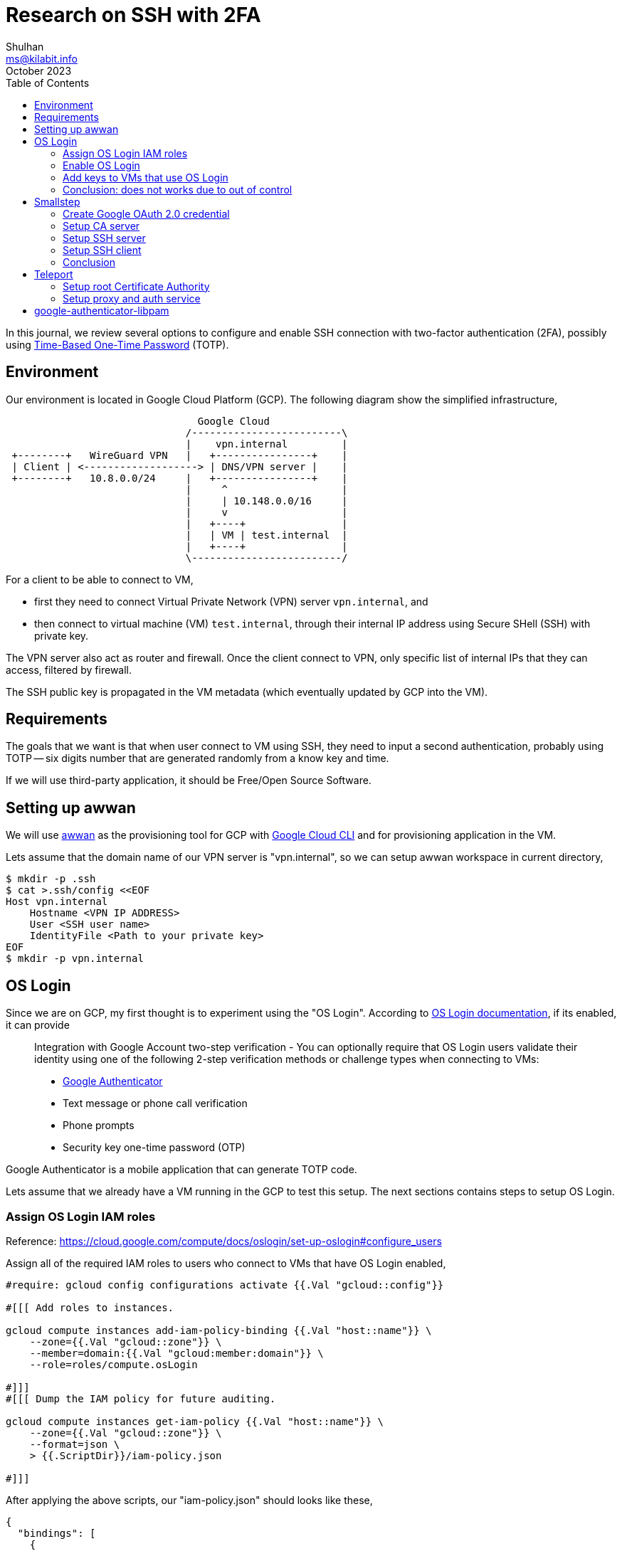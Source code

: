 = Research on SSH with 2FA
Shulhan <ms@kilabit.info>
October 2023
:toc:
:sectanchors:

In this journal, we review several options to configure and enable SSH
connection with two-factor authentication (2FA), possibly using
https://tools.ietf.org/html/rfc6238[Time-Based One-Time Password^]
(TOTP).

== Environment
//{{{

Our environment is located in Google Cloud Platform (GCP).
The following diagram show the simplified infrastructure,

----
                                Google Cloud
                              /-------------------------\
                              |    vpn.internal         |
 +--------+   WireGuard VPN   |   +----------------+    |
 | Client | <-------------------> | DNS/VPN server |    |
 +--------+   10.8.0.0/24     |   +----------------+    |
                              |     ^                   |
                              |     | 10.148.0.0/16     |
                              |     v                   |
                              |   +----+                |
                              |   | VM | test.internal  |
                              |   +----+                |
                              \-------------------------/
----

For a client to be able to connect to VM,

* first they need to connect Virtual Private Network (VPN) server
  `vpn.internal`, and
* then connect to virtual machine (VM) `test.internal`, through their
  internal IP address using Secure SHell (SSH) with private key.

The VPN server also act as router and firewall.
Once the client connect to VPN, only specific list of internal IPs that they
can access, filtered by firewall.

The SSH public key is propagated in the VM metadata (which eventually
updated by GCP into the VM).

//}}}

== Requirements
//{{{

The goals that we want is that when user connect to VM using SSH, they need
to input a second authentication, probably using TOTP -- six digits number
that are generated randomly from a know key and time.

If we will use third-party application, it should be Free/Open Source
Software.

== Setting up awwan

We will use
https://git.sr.ht/~shulhan/awwan[awwan^]
as the provisioning tool for GCP with
https://cloud.google.com/cli?hl=en[Google Cloud CLI^]
and for provisioning application in the VM.

Lets assume that the domain name of our VPN server is "vpn.internal", so we
can setup awwan workspace in current directory,

----
$ mkdir -p .ssh
$ cat >.ssh/config <<EOF
Host vpn.internal
    Hostname <VPN IP ADDRESS>
    User <SSH user name>
    IdentityFile <Path to your private key>
EOF
$ mkdir -p vpn.internal
----

//}}}

== OS Login
//{{{

Since we are on GCP, my first thought is to experiment using the "OS Login".
According to
https://cloud.google.com/compute/docs/oslogin[OS Login documentation^],
if its enabled, it can provide

[quote]
____
Integration with Google Account two-step verification - You can optionally
require that OS Login users validate their identity using one of the
following 2-step verification methods or challenge types when connecting to
VMs:

* https://support.google.com/accounts/answer/1066447[Google Authenticator^]
* Text message or phone call verification
* Phone prompts
* Security key one-time password (OTP)
____

Google Authenticator is a mobile application that can generate TOTP code.

Lets assume that we already have a VM running in the GCP to test this setup.
The next sections contains steps to setup OS Login.

//}}}
===  Assign OS Login IAM roles
//{{{

Reference: https://cloud.google.com/compute/docs/oslogin/set-up-oslogin#configure_users

Assign all of the required IAM roles to users who connect to VMs that have
OS Login enabled,

----
#require: gcloud config configurations activate {{.Val "gcloud::config"}}

#[[[ Add roles to instances.

gcloud compute instances add-iam-policy-binding {{.Val "host::name"}} \
    --zone={{.Val "gcloud::zone"}} \
    --member=domain:{{.Val "gcloud:member:domain"}} \
    --role=roles/compute.osLogin

#]]]
#[[[ Dump the IAM policy for future auditing.

gcloud compute instances get-iam-policy {{.Val "host::name"}} \
    --zone={{.Val "gcloud::zone"}} \
    --format=json \
    > {{.ScriptDir}}/iam-policy.json

#]]]
----

After applying the above scripts, our "iam-policy.json" should looks like
these,

----
{
  "bindings": [
    {
      "members": [
        "domain:example.com"
      ],
      "role": "roles/compute.osLogin"
    }
  ],
  "etag": "BwYHfTkMN7M=",
  "version": 1
 }
----

//}}}
===  Enable OS Login
//{{{

Reference: https://cloud.google.com/compute/docs/oslogin/set-up-oslogin#enable_os_login

Add the "enable-oslogin" and "enable-oslogin-2fa" metadata to the VM,

----
#require: gcloud config configurations activate {{.Val "gcloud::config"}}

#...<TRUNCATED>...

#[[[ Add OS Login metadata.

gcloud compute instances add-metadata {{.Val "host::name"}} \
    --zone={{.Val "gcloud::zone"}} \
    --metadata enable-oslogin=TRUE,enable-oslogin-2fa=TRUE

#]]]
#[[[ Dump instance metadata for future audit.

gcloud compute instances describe {{.Val "host::name"}} \
    --zone={{.Val "gcloud::zone"}} \
    --format=json \
    > {{.ScriptDir}}/instance.json

#]]]
----

The "instance.json" after we apply the above commands should changes like
these,

----
   "machineType": "https://www.googleapis.com/compute/v1/projects/playground-185301/zones/asia-southeast1-a/machineTypes/f1-micro",
   "metadata": {
-    "fingerprint": "PCVKx-xORSI=",
+    "fingerprint": "_deVUvjp-JY=",
     "items": [
       {
         "key": "block-project-ssh-keys",
         "value": "TRUE"
       },
+      {
+        "key": "enable-oslogin",
+        "value": "TRUE"
+      },
+      {
+        "key": "enable-oslogin-2fa",
+        "value": "TRUE"
+      },
       {
         "key": "ssh-keys",
----

//}}}
=== Add keys to VMs that use OS Login
//{{{

Reference: https://cloud.google.com/compute/docs/connect/add-ssh-keys#os-login

In this step we add a public SSH key into our Google account using the
gcloud CLI.

----
#require: gcloud config configurations activate {{.Val "gcloud::config"}}

#...<TRUNCATED>...

gcloud compute os-login ssh-keys add \
    --key-file=/path/to/public/key/file
----

Unfortunately this does not works,

----
ERROR: (gcloud.compute.os-login.ssh-keys.add) User [<REDACTED>] does not
have permission to access users instance [<REDACTED>:importSshPublicKey] (or
it may not exist): Insufficient IAM permissions.
The instance belongs to an external organization. You must be granted the
roles/compute.osLoginExternalUser IAM role on the external organization to
configure POSIX account information.
!!! exit status 1
----

//}}}
=== Conclusion: does not works due to out of control
//{{{

Seems like to be able to use OS Login in GCP, first I must be a Google
Workspace administrator, as defined in
https://cloud.google.com/compute/docs/oslogin/manage-oslogin-in-an-org[Manage
OS Login in an organization^] documentation.

Then the project must be under Organization.
Meanwhile our project is under "No Organization".


//}}}

== Smallstep
//{{{

https://smallstep.com[Smallstep^]
is "End-to-end encryption for distributed applications and the people who
manage them."

The reason why we include Smallstep in this list because of this article:
https://smallstep.com/blog/diy-single-sign-on-for-ssh/[DIY Single Sign-On
for SSH^].
There are two applications provides by Smallstep, one is
https://github.com/smallstep/certificates["certificates"^]
(or step-ca), an online Certificate Authority (CA) for secure, automated
X.509 and SSH certificate management; and another one is
https://github.com/smallstep/cli["cli"^]
the command line interface to communicate with step-ca and as wrapper for
other tools.
Both are Free Software under Apache-2.0 license.

In those article the SSH connection is authorized using third party
provider, Google OpenID Connect (OIDC).
The second factor authentication only available if the user enable it on
their Google account.
They use Amazon EC2, while in this article we will use combination of X.509
(X5C) and ACME.

Lets try it.

//}}}
=== Create Google OAuth 2.0 credential
//{{{

Follow the instruction in

* https://smallstep.com/blog/diy-single-sign-on-for-ssh/#1-create-a-google-oauth-credential[Create
  a Google OAuth Credential^], and
* https://support.google.com/cloud/answer/6158849?hl=en-GB#zippy=%2Cnative-applications[Setting up OAuth 2.0^]

Create new hidden awwan environment to store our client ID and secret in
"vpn.internal/.awwan.env",

----
$ mkdir -p vpn.internal
$ cat >vpn.internal/.awwan.env <<EOF
[smallstep]
google_oauth2_id = # Put Google OAuth2.0 client ID here.
google_oauth2_secret = # Put Google OAuth2.0 client secret here.
EOF
----

//}}}
=== Setup CA server
//{{{

This setup is done in VPN server, that we have based on diagram above.

First, we create non-secret "awwan.env", add CA name, list of domain names
and IP address for root certificate.

----
$ cat >vpn.internal/awwan.env <<EOF
[gcloud]
project = ... # Your GCP project ID.

[smallstep]
ca_path = /etc/step-ca
ca_name = Mycompany # A name for your CA.
ca_dns = vpn.internal, 10.184.0.8 # The DNS name or IP address of the new CA.
ca_provisioner = ms@kilabit.info
ca_address = :8443 # HTTP address served by step CA server.

## Domain names allowed to authenticated using our OAuth2.0 client.
google_oauth2_domains = gmail.com
EOF
----

Create a file to store step-ca configuration and root password in our local
first,

----
$ mkdir -p vpn.internal/etc/step-ca/config
$ mkdir -p vpn.internal/etc/step-ca/templates/ssh
$ echo -n "<FILL IT>" > vpn.internal/etc/step-ca/step-ca-password.txt
----

Encrypt the password and hidden awwan environment files, and then remove it,

----
$ awwan encrypt vpn.internal/.awwan.env
$ awwan encrypt vpn.internal/etc/step-ca/step-ca-password.txt
$ rm vpn.internal/.awwan.env
$ rm vpn.internal/etc/step-ca/step-ca-password.txt
----

Create bash profile for step-ca path,

----
$ mkdir -p vpn.internal/etc/profile.d/
$ cat >vpn.internal/etc/profile.d/step-ca.sh <<EOF
export STEPPATH={{.Val "smallstep::ca_path"}}
EOF
----

Create systemd service to run our step-ca server,

----
$ mkdir -p vpn.internal/etc/systemd/system
$ echo >vpn.internal/etc/systemd/system/step-ca.service <<EOF
[Unit]
Description=step-ca service
After=network.target

[Service]
Type=simple
Restart=always
RestartSec=5
Environment=STEPPATH={{.Val "smallstep::ca_path"}}
ExecStart=/usr/bin/step-ca {{.val "smallstep::ca_path"}}/config/ca.json --password-file={{.Val "smallstep::ca_path"}}/step-ca-password.txt

[Install]
WantedBy=multi-user.target
EOF
----

Create script "vpn.internal/00_smallstep.aww" to install and setup the
step CA server.
The following paragraphs are break down of of script step by step.

Note that In Arch Linux, the cli binary name is "step-cli" not "step".

Step 1) Install step-ca and step-cli packages,

----
sudo pacman -Sy --noconfirm step-cli step-ca
----

Step 2) Bootstrap the CA,

----
sudo mkdir -p {{.Val "smallstep::ca_path"}}
sudo chmod 0700 {{.Val "smallstep::ca_path"}}

#put! {{.ScriptDir}}/etc/profile.d/step-ca.sh \
    /etc/profile.d/step-ca.sh
sudo chmod +x /etc/profile.d/step-ca.sh

#put! {{.ScriptDir}}/etc/step-ca/step-ca-password.txt \
    {{.Val "smallstep::ca_path"}}/step-ca-password.txt

STEPPATH={{.Val "smallstep::ca_path"}}; \
    sudo -E step-cli ca init \
    --ssh \
    --name="{{.Val "smallstep::ca_name"}}" \
    --dns="{{.Val "smallstep::ca_dns"}}" \
    --address="{{.Val "smallstep::ca_address"}}" \
    --provisioner="{{.Val "smallstep::ca_provisioner"}}" \
    --password-file="{{.Val "smallstep::ca_path"}}/step-ca-password.txt"
----

Step 3) Add the Google OAuth provisioner, for user certificates,

----
export STEPPATH={{.Val "smallstep::ca_path"}}; \
    sudo -E step-cli ca provisioner add Google \
    --type=oidc \
    --ssh \
    --client-id={{.Val "smallstep::google_oauth2_id"}} \
    --client-secret={{.Val "smallstep::google_oauth2_secret"}} \
    --configuration-endpoint="https://accounts.google.com/.well-known/openid-configuration" \
    --domain="{{.Val "smallstep::google_oauth2_domains"}}"
----

Step 4) Add sshpop provisioner to let hosts renew their ssh certificates,

----
export STEPPATH={{.Val "smallstep::ca_path"}}; \
    sudo -E step-cli ca provisioner add SSHPOP --type=sshpop --ssh
----

Step 5) Add X5C provisioner,

----
export STEPPATH={{.Val "smallstep::ca_path"}}; \
    sudo -E step-cli ca provisioner add x5c --type X5C \
        --x5c-roots {{.Val "smallstep::ca_path"}}/certs/root_ca.crt
----

Step 6) Add ACME provisioner,

----
export STEPPATH={{.Val "smallstep::ca_path"}}; \
    sudo -E step-cli ca provisioner add acme --type ACME
----

Step 7) Backup our step-ca configurations,

----
#get! /etc/step-ca/config/ca.json \
    {{.ScriptDir}}/etc/step-ca/config/ca.json

#get! /etc/step-ca/templates/ssh/config.tpl \
    {{.ScriptDir}}/etc/step-ca/templates/ssh/config.tpl
----

Step 8) Install and setup systemd service.

----
#put! {{.ScriptDir}}/etc/systemd/system/step-ca.service \
    /etc/systemd/system/step-ca.service

sudo chmod 0600 /etc/systemd/system/step-ca.service

sudo systemctl daemon-reload

sudo systemctl enable step-ca.service
sudo systemctl restart step-ca.service
sudo systemctl status step-ca.service
----

See the following
link:bootstrap_step-ca.txt[log file^]
to view output of above steps.

Copy the "X.509 Root Fingerprint" from the output of "systemctl status
step-ca.service", put it in "vpn.internal/awwan.env",

----
[smallstep]
<TRUNCATED>
ca_fingerprint = 350960247<TRUNCATED>
----

//}}}
=== Setup SSH server
//{{{

WARNING: If you misconfigured SSH server, you may be locked up and not
be able revert the changes again.
The best practice is to open one session in the background before applying
any changes.

In this section, we setup SSH server to use our CA and host certificate.

In the VM we needs to define several variables, the internal domain name of
VM, the local hostname, the internal IP address, CA URL, and CA fingerprint.

Lets store it in the "test.internal/awwan.env",

----
$ mkdir -p test.internal/
$ cat >test.internal/awwan.env <<EOF
[host]
name = test
domain = test.internal
ip_internal = 10.148.0.134

[smallstep]
ca_path = /etc/step-ca
ca_url = https://10.184.0.3:8443
ca_fingerprint = 350960247<TRUNCATED>
EOF
----

Create script to setup it in "test.internal/00_smallstep.aww" that we
run on the server using awwan.
The following are break down of script step by step.

Step 1) Install step CLI

Note, in Arch Linux, the cli binary name is "step-cli" not "step".

----
sudo pacman -Sy --noconfirm step-cli

sudo mkdir -p {{.Val "smallstep::ca_path"}}
sudo chmod 0700 {{.Val "smallstep::ca_path"}}
----

Step 2) Fetch the CA's root certificate so we can talk to it later with TLS.

----
export STEPPATH={{.Val "smallstep::ca_path"}}; \
    sudo -E step-cli ca bootstrap \
        --ca-url {{.Val "smallstep::ca_url"}} \
        --fingerprint {{.Val "smallstep::ca_fingerprint"}}
----

Step 3) Install the CA cert for validating user certificates (from
/etc/step-ca/certs/ssh_user_key.pub` on the CA).

----
export STEPPATH={{.Val "smallstep::ca_path"}}; \
    sudo -E sh -c \
    "step-cli ssh config --roots \
    > {{.Val "smallstep::ca_path"}}/certs/ssh_user_key.pub"
----

Step 4) Request for host certificate using ACME to our CA.

When you issue this command, the step-cli command will open and listen to
port 80 for the CA server to validate the request.
In the CA server, we need to configure so that the domain "test.internal" is
translated to correct IP address.
For example, I added "10.148.0.134 test.internal" to "/etc/hosts" in the CA
server.

----
export STEPPATH={{.Val "smallstep::ca_path"}}; \
    sudo -E sh -c "\
        step-cli ca certificate test.internal \
            {{.Val "smallstep::ca_path"}}/certs/internal.crt \
            {{.Val "smallstep::ca_path"}}/certs/internal.key \
            --provisioner=acme \
    "
----

Step 5) Generate SSH host certificate,

----
export STEPPATH={{.Val "smallstep::ca_path"}}; \
    sudo -E sh -c "\
        step-cli ssh certificate \
            test.internal \
            {{.Val "smallstep::ca_path"}}/ssh_host \
            --host \
            --no-password \
            --insecure \
            --provisioner=x5c \
            --x5c-cert={{.Val "smallstep::ca_path"}}/certs/internal.crt \
            --x5c-key={{.Val "smallstep::ca_path"}}/certs/internal.key \
       "
----

The above command generate SSH private key, public key, and
certificate: "/etc/step-ca/certs/ssh_host",
"/etc/step-ca/certs/ssh_host.pub", and
"/etc/step-ca/certs/ssh_host-cert.pub".

Step 6) Create SSHD configuration to authenticate using host and CA
certificates in "test.internal/etc/ssh/sshd_config.d/stepca.conf".

----
## This is the CA's public key, for authenticating user certificates:

TrustedUserCAKeys {{.Val "smallstep::ca_path"}}/certs/ssh_user_key.pub

## This is our host private key and certificate:

HostKey /etc/ssh/ssh_host_ecdsa_key
HostCertificate /etc/ssh/ssh_host_ecdsa_key-cert.pub
----

Update the "sshd_config" to include files in "/etc/ssh/sshd_config.d/",

----
<TRUNCATED>

Include /etc/ssh/sshd_config.d/*.conf
----

Step 7) Copy the SSHD configuration to remote server.

----
#put! {{.ScriptDir}}/etc/ssh/sshd_config.d/stepca.conf \
    /etc/ssh/sshd_config.d/stepca.conf

#put! {{.ScriptDir}}/etc/ssh/sshd_config /etc/ssh/sshd_config
----

Step 8) Restart SSH server.

----
sudo sshd -t
sudo systemctl restart sshd.service
----

Step 9) Create new user that match with Google's email.
For example if your Google email is "john.doe@gmail" then the username
should be "johndoe".

----
sudo useradd -m \
    --password='$2a$10$<REDACTED>' \
    {{.Val "smallstep:user-map:shulhan"}}
----

link:bootstrap_step_vm.txt[Log of script when executed from top to bottom^].


//}}}
=== Setup SSH client
//{{{

In your local machine, we bootstrap the step CA and SSH client.
We don't use awwan here, but execute the command manually, one by one.

Step 1) Bootstrap the local step CA,

----
$ step ca bootstrap \
    --ca-url=https://10.184.0.8:8443 \
    --fingerprint=350960247<REDACTED>
The root certificate has been saved in /home/ms/.step/certs/root_ca.crt.
The authority configuration has been saved in /home/ms/.step/config/defaults.json.
----

Step 2) Login to Google to get SSH certificate,

----
$ step ssh login [your email address] --provisioner "Google"
✔ Provisioner: Google (OIDC) [client: <REDACTED>.apps.googleusercontent.com]
Your default web browser has been opened to visit:

https://accounts.google.com/o/oauth2/v2/auth?<REDACTED>

✔ CA: https://10.184.0.8:8443
✔ SSH Agent: yes
----

Lets see list of keys in our agent,

----
$ ssh-add -l
256 SHA256:zuoVdI2sPDE0Qqintg27lwpSD3R+Ya0R/cznB0VbWWY muhammad.shulhan@<REDACTED> (ECDSA-CERT)
----

Step 3) Configure ssh to use our CA,

----
$ step-cli ssh config
✔ /home/ms/.ssh/config
✔ /home/ms/.step/ssh/includes
✔ /home/ms/.step/ssh/config
✔ /home/ms/.step/ssh/known_hosts
----

The following snippet is added to our ".ssh/config",

----
# autogenerated by step @ 2023-10-20T07:00:44Z
Host *
    Include "/home/ms/.step/ssh/includes"
# end
----

Step 4) Test SSH to remote server,

----
$ ssh -v test.internal
OpenSSH_9.5p1, OpenSSL 3.1.3 19 Sep 2023
debug1: Reading configuration data /home/ms/.ssh/config
<REDACTED>
debug1: /home/ms/.ssh/config line 126: Applying options for *
debug1: Reading configuration data /home/ms/.step/ssh/includes
debug1: Reading configuration data /home/ms/.step/ssh/config
debug1: Executing command: 'step ssh check-host test.internal'
debug1: Reading configuration data /etc/ssh/ssh_config
debug1: /etc/ssh/ssh_config line 2: include /etc/ssh/ssh_config.d/*.conf matched no files
debug1: Executing proxy command: exec step ssh proxycommand shulhan test.internal 22
<TRUNCATED>
debug1: Server host certificate: ecdsa-sha2-nistp256-cert-v01@openssh.com SHA256:MwcK+/UqKqo61xANeXRfwCJ817x3iwmEoT67yHcPsO4, serial 17653158930487898804 ID "test.internal" CA ecdsa-sha2-nistp256 SHA256:4r+Nqd9G8nrq6HfvE6YvWqRpkEPLYUdentwTjX7nDuw valid from 2023-10-20T16:02:12 to 2023-10-21T15:54:27
debug1: load_hostkeys: fopen /etc/ssh/ssh_known_hosts: No such file or directory
debug1: load_hostkeys: fopen /etc/ssh/ssh_known_hosts2: No such file or directory
debug1: Host 'test.internal' is known and matches the ECDSA-CERT host certificate.
debug1: Found CA key in /home/ms/.step/ssh/known_hosts:1
debug1: get_agent_identities: agent returned 2 keys
debug1: Will attempt key:  ED25519 SHA256:hg/o6rk9V0498Hk69O7WM66A/+X5BVmEp1ffoA05rh0 agent
debug1: Will attempt key: shulhan@<REDACTED> ECDSA-CERT SHA256:Czvq8f+3tmtfYhznXA3RXi0pGkFgklBaBPO050/8peY agent
<TRUNCATED>
debug1: Server accepts key: shulhan@<REDACTED> ECDSA-CERT SHA256:Czvq8f+3tmtfYhznXA3RXi0pGkFgklBaBPO050/8peY agent
debug1: sign_and_send_pubkey: no separate private key for certificate "shulhan@<REDACTED>"
Authenticated to test.internal (via proxy) using "publickey".
debug1: channel 0: new session [client-session] (inactive timeout: 0)
debug1: Requesting no-more-sessions@openssh.com
debug1: Entering interactive session.
debug1: pledge: proc
debug1: client_input_global_request: rtype hostkeys-00@openssh.com want_reply 0
debug1: Remote: cert: key options: agent-forwarding port-forwarding pty user-rc x11-forwarding
debug1: Remote: cert: key options: agent-forwarding port-forwarding pty user-rc x11-forwarding
debug1: pledge: fork
Last login: Fri Oct 20 09:25:25 2023 from 10.184.0.8
[shulhan@test.internal ~]$
----

We are in!

//}}}
=== Conclusion
//{{{

Setting up Smallstep CA server, SSH server, and SSH client is quite long,
it takes me several days.
First by experiment using GCP as
https://docs.aws.amazon.com/AWSEC2/latest/UserGuide/instance-identity-documents.html[Instance
Identitity Documents (IID)]
and failed.
Second by using combination of X5C and ACME providers.

We finally able to SSH using Google Account but there is no 2FA even
thought we enable them.

//}}}

== Teleport
//{{{

Reference: https://goteleport.com/docs

Teleport is

[quote]
DevOps teams use Teleport to access SSH and Windows servers, Kubernetes,
databases, AWS Console, and web applications.
Teleport prevents phishing by moving away from static credentials towards
ephemeral certificates backed by biometrics and hardware identity, and stops
attacker pivots with the Zero Trust design.

Teleport provides a community edition, a free software under Apache 2
license.

Based on quick glance on their documentation, we need to setup three
services: Teleport Proxy service, Teleport Auth service, and Teleport agent
service in each VM.

For testing, we can setup the Teleport Proxy and Auth services in single
instance, in our environment it will live on the same instance as our VPN
and DNS server.
The Teleport agent service will be installed on each VM that we want to
access using SSH.

----
                                Google Cloud
                              /------------------------------\
                              |    vpn.internal              |
 +--------+   WireGuard VPN   |   +-----------------------+  |
 | Client | <-------------------> | DNS+VPN server        |  |
 +--------+   10.8.0.0/24     |   | / Teleport proxy+auth |  |
                              |   +-----------------------+  |
                              |     ^                        |
                              |     | 10.148.0.0/16          |
                              |     v                        |
                              |   +-----------------------+  |
                              |   | SSHD                  |  |
                              |   | / Teleport agent      |  |
                              |   +-----------------------+  |
                              |    test.internal             |
                              \------------------------------/
----

Remember that all the commands in the next section is written using
perspective of https://awwan.org[awwan], unless it begin with "$" or "#".


//}}}
===  Setup root Certificate Authority
//{{{

In my environment, I am already have setup self signed Certificate Authority
(CA) using
https://github.com/FiloSottile/mkcert[mkcert].

I will try to describe how to create it here (some commands not tested, so
it may not works correctly).

Step 1) Install mkcert.

Step 2) Create root CA,

----
#local: mkdir {{.BaseDir}}/ca

#local: CAROOT={{.BaseDir}}/ca mkcert
----

The above command will create root certificate "rootCA.pem" and private
key "rootCA-key.pem" under directtory "{{.BaseDir}}/ca".

Step 3) Upload the "rootCA.pem" to VPN server and add it to the system,

----
#put! {{.BaseDir}}/ca/rootCA.pem /root/rootCA.pem

sudo trust anchor /root/rootCA.pem
----

//}}}
===  Setup proxy and auth service
//{{{

Step 0) Set up provisioning host for "vpn.internal".

Create two environment variables for Teleport, one is "cluster_name" and
another one is "public_addr",

----
$ mkdir vpn.internal
$ cat >vpn.internal/awwan.env <<EOF
[teleport]
cluster_name = vpn.internal
public_addr = vpn.internal:3443
EOF
----

Step 1) Create certificates for our internal domains.

The proxy use domain "vpn.internal" while the VM where we want to SSH have
"test.internal" domain name.

----
#local: CAROOT={{.BaseDir}}/ca; \
    mkcert \
        -cert-file {{.BaseDir}}/ca/vpn.internal.pem \
        -key-file  {{.BaseDir}}/ca/vpn.internal-key.pem \
        vpn.internal \
        test.internal
----

Step 2) Copy the certificates to VPN server,

----
sudo mkdir -p /etc/teleport

#put!root:root {{.BaseDir}}/ca/vpn.internal.pem \
    /etc/teleport/vpn.internal.pem

#put!root:root {{.BaseDir}}/ca/vpn.internal-key.pem \
    /etc/teleport/vpn.internal-key.pem
----

Step 3) Install teleport.

Since we use Arch Linux, we can install the pre-build package from AUR
repository at https://build.kilabit.info.

----
sudo pacman -Sy --noconfirm teleport-bin
----

Step 4) Generate configuration,

----
sudo teleport configure \
    -o file \
    --cluster-name={{.Val "teleport::cluster_name"}} \
    --public-addr={{.Val "teleport::public_addr"}} \
    --cert-file=/etc/teleport/tokenomy.internal.pem \
    --key-file=/etc/teleport/tokenomy.internal-key.pem
----

Step 5) Create systemd service for teleport.

The default systemd service from package is wrong, so we need to replace it,

----
$ mkdir -p vpn.internal/etc/systemd/system
$ cat >vpn.internal/etc/systemd/system/teleport.service <<EOF
[Unit]
Description=Teleport SSH Service
After=network.target

[Service]
Type=simple
Restart=on-failure
WorkingDirectory=/var/lib/teleport
ExecStart=/usr/bin/teleport start
LimitNOFILE=8192

[Install]
WantedBy=multi-user.target
EOF
----

Step 6) Start the teleport service,

----
#put!root:root+0600 {{.ScriptDir}}/etc/systemd/system/teleport.service \
    /etc/systemd/system/teleport.service

sudo systemctl daemon-reload

sudo systemctl enable teleport.service
sudo systemctl restart teleport.service
----

//}}}

== google-authenticator-libpam
//{{{

Reference: https://github.com/google/google-authenticator-libpam[Source^].

TODO:

//}}}
